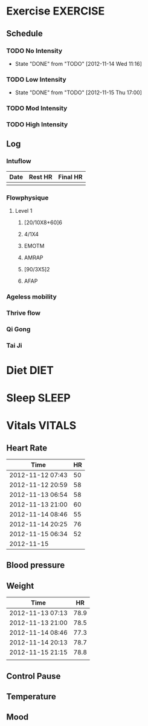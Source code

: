 #+FILETAGS: HEALTH
* Exercise							   :EXERCISE:

** Schedule
*** TODO No Intensity
    SCHEDULED: <2012-11-18 Sun .+4d/5d>
    - State "DONE"       from "TODO"       [2012-11-14 Wed 11:16]
:PROPERTIES:
:STYLE: habit
:LAST_REPEAT: [2012-11-15 Thu 11:16]
:END:

*** TODO Low Intensity
    SCHEDULED: <2012-11-19 Mon .+4d/5d>
    - State "DONE"       from "TODO"       [2012-11-15 Thu 17:00]
:PROPERTIES:
:STYLE: habit
:LAST_REPEAT: [2012-11-15 Thu 21:00]
:END:

*** TODO Mod Intensity
    SCHEDULED: <2012-11-16 Fri .+4d/5d>
:PROPERTIES:
:STYLE: habit
:END:

*** TODO High Intensity
    SCHEDULED: <2012-11-17 Sat .+4d/5d>
:PROPERTIES:
:STYLE: habit
:END:


** Log
*** Intuflow
| Date | Rest HR | Final HR |
|------+---------+----------|
|      |         |          |
*** Flowphysique
**** Level 1
***** [20/10X8+60]6
***** 4/1X4
***** EMOTM
***** AMRAP
***** [90/3X5]2
***** AFAP
*** Ageless mobility
*** Thrive flow
*** Qi Gong
*** Tai Ji
* Diet								       :DIET:
* Sleep								      :SLEEP:
* Vitals							     :VITALS:
** Heart Rate
| Time             | HR |
|------------------+----|
| 2012-11-12 07:43 | 50 |
| 2012-11-12 20:59 | 58 |
| 2012-11-13 06:54 | 58 |
| 2012-11-13 21:00 | 60 | 
| 2012-11-14 08:46 | 55 |  
| 2012-11-14 20:25 | 76 |
| 2012-11-15 06:34 | 52 |
| 2012-11-15       |    |
   

** Blood pressure
** Weight
| Time             |   HR |
|------------------+------|
| 2012-11-13 07:13 | 78.9 |
| 2012-11-13 21:00 | 78.5 |
| 2012-11-14 08:46 | 77.3 |
| 2012-11-14 20:13 | 78.7 |
| 2012-11-15 21:15 | 78.8 |
|                  |      |


** Control Pause
** Temperature
** Mood 




